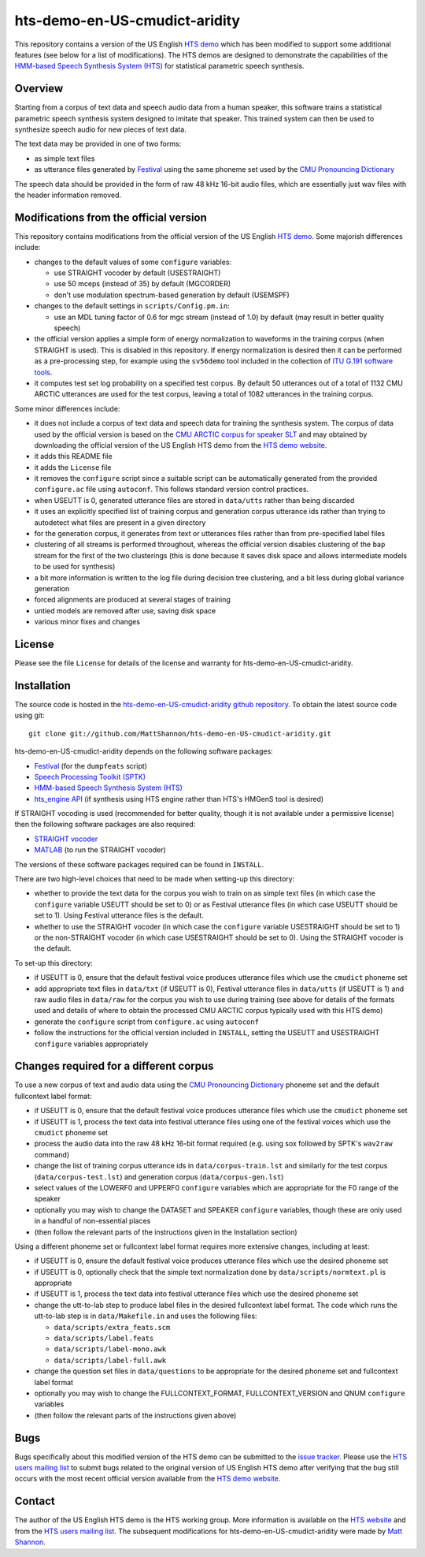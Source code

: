 hts-demo-en-US-cmudict-aridity
==============================

This repository contains a version of the US English
`HTS demo <http://hts.sp.nitech.ac.jp/?Download>`_ which has been modified to
support some additional features (see below for a list of modifications).
The HTS demos are designed to demonstrate the capabilities of the
`HMM-based Speech Synthesis System (HTS) <http://hts.sp.nitech.ac.jp/>`_ for
statistical parametric speech synthesis.

Overview
--------

Starting from a corpus of text data and speech audio data from a human speaker,
this software trains a statistical parametric speech synthesis system designed to
imitate that speaker.
This trained system can then be used to synthesize speech audio for new pieces
of text data.

The text data may be provided in one of two forms:

- as simple text files
- as utterance files generated by
  `Festival <http://www.cstr.ed.ac.uk/projects/festival/>`_
  using the same phoneme set used by the
  `CMU Pronouncing Dictionary <http://www.speech.cs.cmu.edu/cgi-bin/cmudict>`_

The speech data should be provided in the form of raw 48 kHz 16-bit audio files,
which are essentially just wav files with the header information removed.

Modifications from the official version
---------------------------------------

This repository contains modifications from the official version of the
US English `HTS demo <http://hts.sp.nitech.ac.jp/?Download>`_.
Some majorish differences include:

- changes to the default values of some ``configure`` variables:

  - use STRAIGHT vocoder by default (USESTRAIGHT)
  - use 50 mceps (instead of 35) by default (MGCORDER)
  - don't use modulation spectrum-based generation by default (USEMSPF)

- changes to the default settings in ``scripts/Config.pm.in``:

  - use an MDL tuning factor of 0.6 for mgc stream (instead of 1.0) by default
    (may result in better quality speech)

- the official version applies a simple form of energy normalization to waveforms
  in the training corpus (when STRAIGHT is used).
  This is disabled in this repository.
  If energy normalization is desired then it can be performed as a pre-processing
  step, for example using the ``sv56demo`` tool included in the collection of
  `ITU G.191 software tools <http://www.itu.int/rec/T-REC-G.191-201003-I/en>`_.
- it computes test set log probability on a specified test corpus.
  By default 50 utterances out of a total of 1132 CMU ARCTIC utterances are used
  for the test corpus, leaving a total of 1082 utterances in the training corpus.

Some minor differences include:

- it does not include a corpus of text data and speech data for training the
  synthesis system.
  The corpus of data used by the official version is based on the
  `CMU ARCTIC corpus for speaker SLT <http://festvox.org/cmu_arctic/dbs_slt.html>`_
  and may obtained by downloading the official version of the
  US English HTS demo from the
  `HTS demo website <http://hts.sp.nitech.ac.jp/?Download>`_.
- it adds this README file
- it adds the ``License`` file
- it removes the ``configure`` script since a suitable script can be automatically
  generated from the provided ``configure.ac`` file using ``autoconf``.
  This follows standard version control practices.
- when USEUTT is 0, generated utterance files are stored in ``data/utts`` rather
  than being discarded
- it uses an explicitly specified list of training corpus and generation corpus
  utterance ids rather than trying to autodetect what files are present in a
  given directory
- for the generation corpus, it generates from text or utterances files rather
  than from pre-specified label files
- clustering of all streams is performed throughout, whereas the official version
  disables clustering of the ``bap`` stream for the first of the two clusterings
  (this is done because it saves disk space and allows intermediate models to be
  used for synthesis)
- a bit more information is written to the log file during decision tree
  clustering, and a bit less during global variance generation
- forced alignments are produced at several stages of training
- untied models are removed after use, saving disk space
- various minor fixes and changes

License
-------

Please see the file ``License`` for details of the license and warranty for
hts-demo-en-US-cmudict-aridity.

Installation
------------

The source code is hosted in the
`hts-demo-en-US-cmudict-aridity github repository <https://github.com/MattShannon/hts-demo-en-US-cmudict-aridity>`_.
To obtain the latest source code using git::

    git clone git://github.com/MattShannon/hts-demo-en-US-cmudict-aridity.git

hts-demo-en-US-cmudict-aridity depends on the following software packages:

- `Festival <http://www.cstr.ed.ac.uk/projects/festival/>`_
  (for the ``dumpfeats`` script)
- `Speech Processing Toolkit (SPTK) <http://sourceforge.net/projects/sp-tk/>`_
- `HMM-based Speech Synthesis System (HTS) <http://hts.sp.nitech.ac.jp/>`_
- `hts_engine API <http://hts-engine.sourceforge.net/>`_
  (if synthesis using HTS engine rather than HTS's HMGenS tool is desired)

If STRAIGHT vocoding is used (recommended for better quality, though it is not
available under a permissive license) then the following software packages are
also required:

- `STRAIGHT vocoder <http://www.wakayama-u.ac.jp/~kawahara/STRAIGHTadv/index_e.html>`_
- `MATLAB <http://www.mathworks.com/products/matlab/>`_
  (to run the STRAIGHT vocoder)

The versions of these software packages required can be found in ``INSTALL``.

There are two high-level choices that need to be made when setting-up this
directory:

- whether to provide the text data for the corpus you wish to train on as simple
  text files (in which case the ``configure`` variable USEUTT should be set to 0)
  or as Festival utterance files (in which case USEUTT should be set to 1).
  Using Festival utterance files is the default.
- whether to use the STRAIGHT vocoder (in which case the ``configure`` variable
  USESTRAIGHT should be set to 1) or the non-STRAIGHT vocoder (in which case
  USESTRAIGHT should be set to 0).
  Using the STRAIGHT vocoder is the default.

To set-up this directory:

- if USEUTT is 0, ensure that the default festival voice produces utterance files
  which use the ``cmudict`` phoneme set
- add appropriate text files in ``data/txt`` (if USEUTT is 0), Festival utterance
  files in ``data/utts`` (if USEUTT is 1) and raw audio files in ``data/raw`` for
  the corpus you wish to use during training (see above for details of the formats
  used and details of where to obtain the processed CMU ARCTIC corpus typically
  used with this HTS demo)
- generate the ``configure`` script from ``configure.ac`` using ``autoconf``
- follow the instructions for the official version included in ``INSTALL``,
  setting the USEUTT and USESTRAIGHT ``configure`` variables appropriately

Changes required for a different corpus
---------------------------------------

To use a new corpus of text and audio data using the
`CMU Pronouncing Dictionary <http://www.speech.cs.cmu.edu/cgi-bin/cmudict>`_
phoneme set and the default fullcontext label format:

- if USEUTT is 0, ensure that the default festival voice produces utterance files
  which use the ``cmudict`` phoneme set
- if USEUTT is 1, process the text data into festival utterance files using one
  of the festival voices which use the ``cmudict`` phoneme set
- process the audio data into the raw 48 kHz 16-bit format required (e.g. using
  sox followed by SPTK's ``wav2raw`` command)
- change the list of training corpus utterance ids in ``data/corpus-train.lst``
  and similarly for the test corpus (``data/corpus-test.lst``) and generation
  corpus (``data/corpus-gen.lst``)
- select values of the LOWERF0 and UPPERF0 ``configure`` variables which are
  appropriate for the F0 range of the speaker
- optionally you may wish to change the DATASET and SPEAKER ``configure``
  variables, though these are only used in a handful of non-essential places
- (then follow the relevant parts of the instructions given in the Installation
  section)

Using a different phoneme set or fullcontext label format requires more extensive
changes, including at least:

- if USEUTT is 0, ensure the default festival voice produces utterance files which
  use the desired phoneme set
- if USEUTT is 0, optionally check that the simple text normalization done by
  ``data/scripts/normtext.pl`` is appropriate
- if USEUTT is 1, process the text data into festival utterance files which use
  the desired phoneme set
- change the utt-to-lab step to produce label files in the desired fullcontext
  label format.
  The code which runs the utt-to-lab step is in ``data/Makefile.in`` and uses the
  following files:

  - ``data/scripts/extra_feats.scm``
  - ``data/scripts/label.feats``
  - ``data/scripts/label-mono.awk``
  - ``data/scripts/label-full.awk``

- change the question set files in ``data/questions`` to be appropriate for the
  desired phoneme set and fullcontext label format
- optionally you may wish to change the FULLCONTEXT_FORMAT, FULLCONTEXT_VERSION
  and QNUM ``configure`` variables
- (then follow the relevant parts of the instructions given above)

Bugs
----

Bugs specifically about this modified version of the HTS demo can be submitted to the
`issue tracker <https://github.com/MattShannon/hts-demo-en-US-cmudict-aridity/issues>`_.
Please use the `HTS users mailing list <mailto:hts-users@sp.nitech.ac.jp>`_ to
submit bugs related to the original version of US English HTS demo after verifying
that the bug still occurs with the most recent official version available from the
`HTS demo website <http://hts.sp.nitech.ac.jp/?Download>`_.

Contact
-------

The author of the US English HTS demo is the HTS working group.
More information is available on the `HTS website <http://hts.sp.nitech.ac.jp/>`_
and from the `HTS users mailing list <mailto:hts-users@sp.nitech.ac.jp>`_.
The subsequent modifications for hts-demo-en-US-cmudict-aridity were made by
`Matt Shannon <mailto:matt.shannon@cantab.net>`_.
